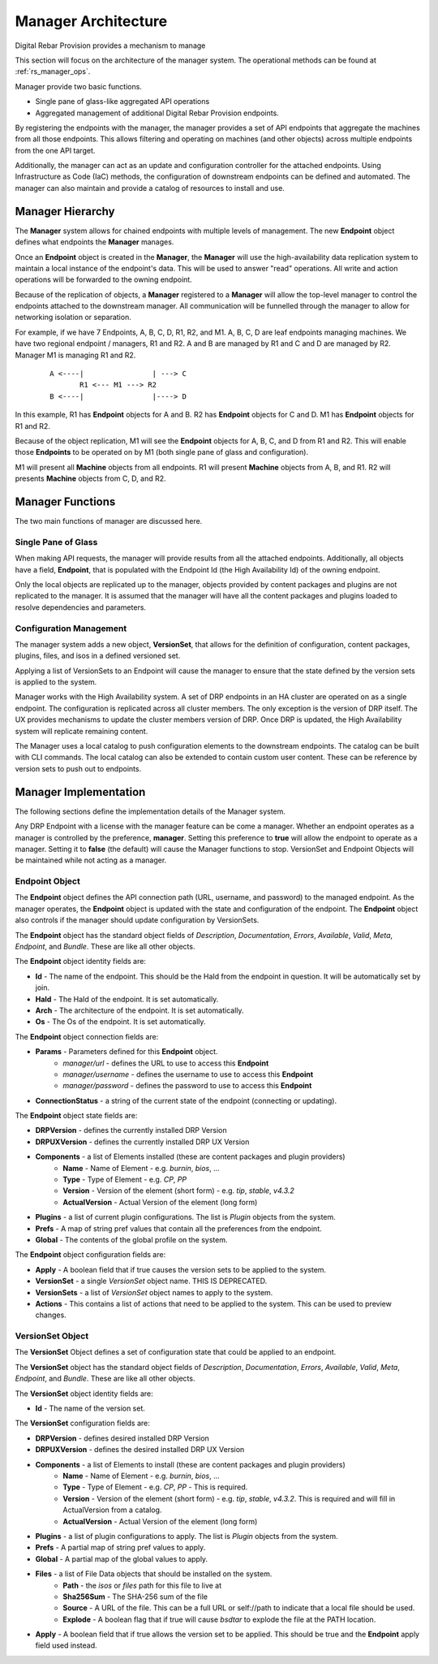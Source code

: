 .. Copyright (c) 2020 RackN Inc.
.. Licensed under the Apache License, Version 2.0 (the "License");
.. Digital Rebar Provision documentation under Digital Rebar master license
.. index::
  pair: Digital Rebar Provision; Manager Architecture

.. _rs_manager_arch:

Manager Architecture
<<<<<<<<<<<<<<<<<<<<

Digital Rebar Provision provides a mechanism to manage

This section will focus on the architecture of the manager system.  The operational methods can be found at
:ref:`rs_manager_ops`.

Manager provide two basic functions.

* Single pane of glass-like aggregated API operations
* Aggregated management of additional Digital Rebar Provision endpoints.

By registering the endpoints with the manager, the manager provides a set of API endpoints that aggregate the
machines from all those endpoints.  This allows filtering and operating on machines (and other objects) across
multiple endpoints from the one API target.

Additionally, the manager can act as an update and configuration controller for the attached endpoints.  Using
Infrastructure as Code (IaC) methods, the configuration of downstream endpoints can be defined and automated.  The
manager can also maintain and provide a catalog of resources to install and use.

Manager Hierarchy
-----------------

The **Manager** system allows for chained endpoints with multiple levels of management.  The new **Endpoint** object
defines what endpoints the **Manager** manages.

Once an **Endpoint** object is created in the **Manager**, the **Manager** will use the high-availability data
replication system to maintain a local instance of the endpoint's data.  This will be used to answer "read"
operations.  All write and action operations will be forwarded to the owning endpoint.

Because of the replication of objects, a **Manager** registered to a **Manager** will allow the top-level manager
to control the endpoints attached to the downstream manager.  All communication will be funnelled through the
manager to allow for networking isolation or separation.

For example, if we have 7 Endpoints, A, B, C, D, R1, R2, and M1.  A, B, C, D are leaf endpoints managing machines.
We have two regional endpoint / managers, R1 and R2.  A and B are managed by R1 and C and D are managed by R2.
Manager M1 is managing R1 and R2.

  ::

    A <----|                | ---> C
           R1 <--- M1 ---> R2
    B <----|                |----> D

In this example, R1 has **Endpoint** objects for A and B.  R2 has **Endpoint** objects for C and D.
M1 has **Endpoint** objects for R1 and R2.

Because of the object replication, M1 will see the **Endpoint** objects for A, B, C, and D from R1 and R2.  This will
enable those **Endpoints** to be operated on by M1 (both single pane of glass and configuration).

M1 will present all **Machine** objects from all endpoints.  R1 will present **Machine** objects from A, B, and R1.
R2 will presents **Machine** objects from C, D, and R2.

Manager Functions
-----------------

The two main functions of manager are discussed here.

Single Pane of Glass
====================

When making API requests, the manager will provide results from all the attached endpoints.  Additionally, all objects
have a field, **Endpoint**, that is populated with the Endpoint Id (the High Availability Id) of the owning endpoint.

Only the local objects are replicated up to the manager, objects provided by content packages and plugins are not
replicated to the manager.  It is assumed that the manager will have all the content packages and plugins loaded to
resolve dependencies and parameters.

Configuration Management
========================

The manager system adds a new object, **VersionSet**, that allows for the definition of configuration, content
packages, plugins, files, and isos in a defined versioned set.

Applying a list of VersionSets to an Endpoint will cause the manager to ensure that the state defined by the
version sets is applied to the system.

Manager works with the High Availability system.  A set of DRP endpoints in an HA cluster are operated on as a single
endpoint.  The configuration is replicated across all cluster members.  The only exception is the version of DRP itself.
The UX provides mechanisms to update the cluster members version of DRP.  Once DRP is updated, the High Availability
system will replicate remaining content.

The Manager uses a local catalog to push configuration elements to the downstream endpoints.  The catalog can be built
with CLI commands.  The local catalog can also be extended to contain custom user content.  These can be reference
by version sets to push out to endpoints.

Manager Implementation
----------------------

The following sections define the implementation details of the Manager system.

Any DRP Endpoint with a license with the manager feature can be come a manager.  Whether an endpoint operates
as a manager is controlled by the preference, **manager**.  Setting this preference to **true** will allow the
endpoint to operate as a manager.  Setting it to **false** (the default) will cause the Manager functions to
stop.  VersionSet and Endpoint Objects will be maintained while not acting as a manager.

Endpoint Object
===============

The **Endpoint** object defines the API connection path (URL, username, and password) to the managed endpoint.  As
the manager operates, the **Endpoint** object is updated with the state and configuration of the endpoint.  The
**Endpoint** object also controls if the manager should update configuration by VersionSets.

The **Endpoint** object has the standard object fields of `Description`, `Documentation`, `Errors`, `Available`,
`Valid`, `Meta`, `Endpoint`, and `Bundle`.  These are like all other objects.

The **Endpoint** object identity fields are:

* **Id** - The name of the endpoint.  This should be the HaId from the endpoint in question.  It will be automatically set by join.
* **HaId** - The HaId of the endpoint.  It is set automatically.
* **Arch** - The architecture of the endpoint.  It is set automatically.
* **Os** - The Os of the endpoint.  It is set automatically.

The **Endpoint** object connection fields are:

* **Params** - Parameters defined for this **Endpoint** object.
   * `manager/url` - defines the URL to use to access this **Endpoint**
   * `manager/username` - defines the username to use to access this **Endpoint**
   * `manager/password` - defines the password to use to access this **Endpoint**
* **ConnectionStatus** - a string of the current state of the endpoint (connecting or updating).

The **Endpoint** object state fields are:

* **DRPVersion** - defines the currently installed DRP Version
* **DRPUXVersion** - defines the currently installed DRP UX Version
* **Components** - a list of Elements installed (these are content packages and plugin providers)
   * **Name** - Name of Element - e.g. `burnin`, `bios`, ...
   * **Type** - Type of Element - e.g. `CP`, `PP`
   * **Version** - Version of the element (short form) - e.g. `tip`, `stable`, `v4.3.2`
   * **ActualVersion** - Actual Version of the element (long form)
* **Plugins** - a list of current plugin configurations.  The list is *Plugin* objects from the system.
* **Prefs** - A map of string pref values that contain all the preferences from the endpoint.
* **Global** - The contents of the global profile on the system.

The **Endpoint** object configuration fields are:

* **Apply** - A boolean field that if true causes the version sets to be applied to the system.
* **VersionSet** - a single *VersionSet* object name.  THIS IS DEPRECATED.
* **VersionSets** - a list of *VersionSet* object names to apply to the system.
* **Actions** - This contains a list of actions that need to be applied to the system.  This can be used to preview changes.


VersionSet Object
=================

The **VersionSet** Object defines a set of configuration state that could be applied to an endpoint.

The **VersionSet** object has the standard object fields of `Description`, `Documentation`, `Errors`, `Available`,
`Valid`, `Meta`, `Endpoint`, and `Bundle`.  These are like all other objects.

The **VersionSet** object identity fields are:

* **Id** - The name of the version set.

The **VersionSet** configuration fields are:

* **DRPVersion** - defines desired installed DRP Version
* **DRPUXVersion** - defines the desired installed DRP UX Version
* **Components** - a list of Elements to install (these are content packages and plugin providers)
   * **Name** - Name of Element - e.g. `burnin`, `bios`, ...
   * **Type** - Type of Element - e.g. `CP`, `PP` - This is required.
   * **Version** - Version of the element (short form) - e.g. `tip`, `stable`, `v4.3.2`.  This is required and will fill in ActualVersion from a catalog.
   * **ActualVersion** - Actual Version of the element (long form)
* **Plugins** - a list of plugin configurations to apply.  The list is *Plugin* objects from the system.
* **Prefs** - A partial map of string pref values to apply.
* **Global** - A partial map of the global values to apply.
* **Files** - a list of File Data objects that should be installed on the system.
   * **Path** - the `isos` or `files` path for this file to live at
   * **Sha256Sum** - The SHA-256 sum of the file
   * **Source** - A URL of the file.  This can be a full URL or self://path to indicate that a local file should be used.
   * **Explode** - A boolean flag that if true will cause `bsdtar` to explode the file at the PATH location.
* **Apply** - A boolean field that if true allows the version set to be applied.  This should be true and the **Endpoint** apply field used instead.

